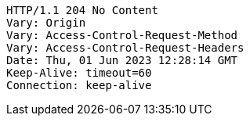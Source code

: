 [source,http,options="nowrap"]
----
HTTP/1.1 204 No Content
Vary: Origin
Vary: Access-Control-Request-Method
Vary: Access-Control-Request-Headers
Date: Thu, 01 Jun 2023 12:28:14 GMT
Keep-Alive: timeout=60
Connection: keep-alive

----